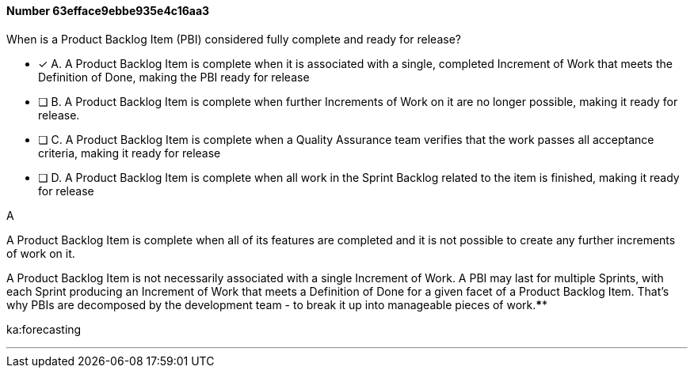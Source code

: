 
[.question]
==== Number 63efface9ebbe935e4c16aa3

****

[.query]
When is a Product Backlog Item (PBI) considered fully complete and ready for release?

[.list]
* [*] A. A Product Backlog Item is complete when it is associated with a single, completed Increment of Work that meets the Definition of Done, making the PBI ready for release
* [ ] B. A Product Backlog Item is complete when further Increments of Work on it are no longer possible, making it ready for release.
* [ ] C. A Product Backlog Item is complete when a Quality Assurance team verifies that the work passes all acceptance criteria, making it ready for release
* [ ] D. A Product Backlog Item is complete when all work in the Sprint Backlog related to the item is finished, making it ready for release
****

[.answer]
A

[.explanation]
A Product Backlog Item is complete when all of its features are completed and it is not possible to create any further increments of work on it.

A Product Backlog Item is not necessarily associated with a single Increment of Work. A PBI may last for multiple Sprints, with each Sprint producing an Increment of Work that meets a Definition of Done for a given facet of a Product Backlog Item. That's why PBIs are decomposed by the development team - to break it up into manageable pieces of work.****

[.ka]
ka:forecasting

'''

